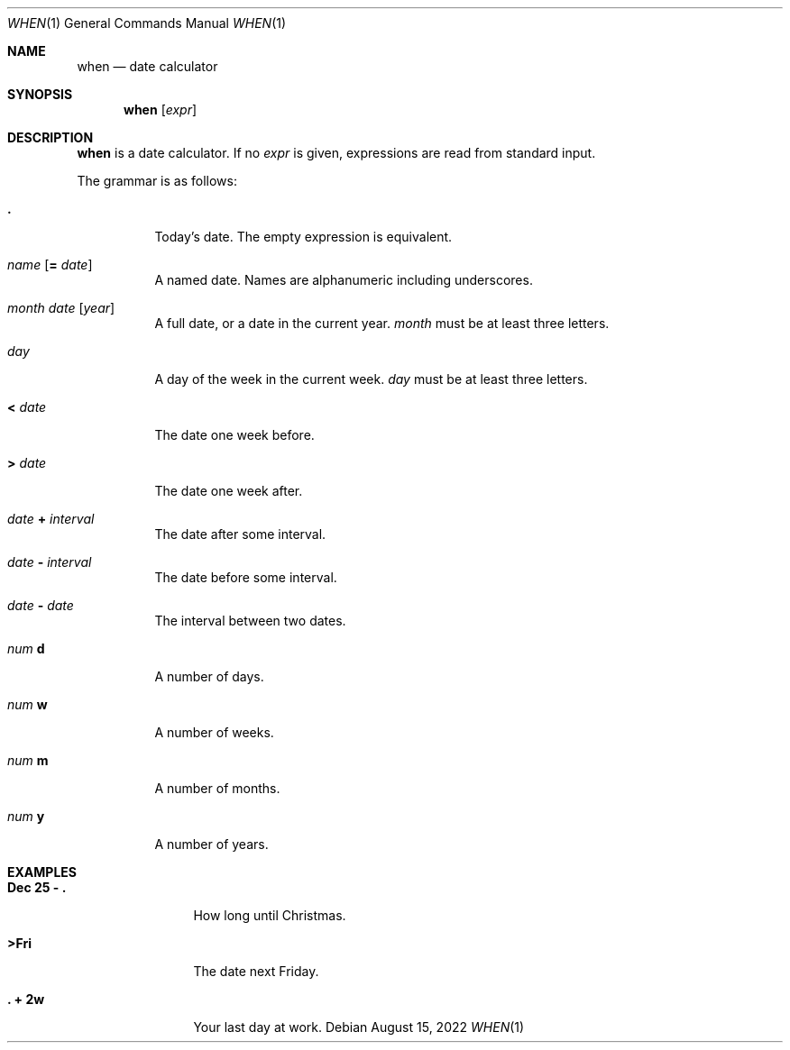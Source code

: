 .Dd August 15, 2022
.Dt WHEN 1
.Os
.
.Sh NAME
.Nm when
.Nd date calculator
.
.Sh SYNOPSIS
.Nm
.Op Ar expr
.
.Sh DESCRIPTION
.Nm
is a date calculator.
If no
.Ar expr
is given,
expressions are read
from standard input.
.
.Pp
The grammar is as follows:
.Bl -tag -width Ds
.It Sy \&.
Today's date.
The empty expression is equivalent.
.
.It Ar name Op Sy = Ar date
A named date.
Names are alphanumeric including underscores.
.
.It Ar month Ar date Op Ar year
A full date,
or a date in the current year.
.Ar month
must be at least three letters.
.
.It Ar day
A day of the week
in the current week.
.Ar day
must be at least three letters.
.
.It Sy < Ar date
The date one week before.
.
.It Sy > Ar date
The date one week after.
.
.It Ar date Sy + Ar interval
The date after some interval.
.
.It Ar date Sy - Ar interval
The date before some interval.
.
.It Ar date Sy - Ar date
The interval between two dates.
.
.It Ar num Sy d
A number of days.
.
.It Ar num Sy w
A number of weeks.
.
.It Ar num Sy m
A number of months.
.
.It Ar num Sy y
A number of years.
.El
.
.Sh EXAMPLES
.Bl -tag -width "Dec 25 - ."
.It Ic Dec 25 - \&.
How long until Christmas.
.It Ic >Fri
The date next Friday.
.It Ic \&. + 2w
Your last day at work.
.El
